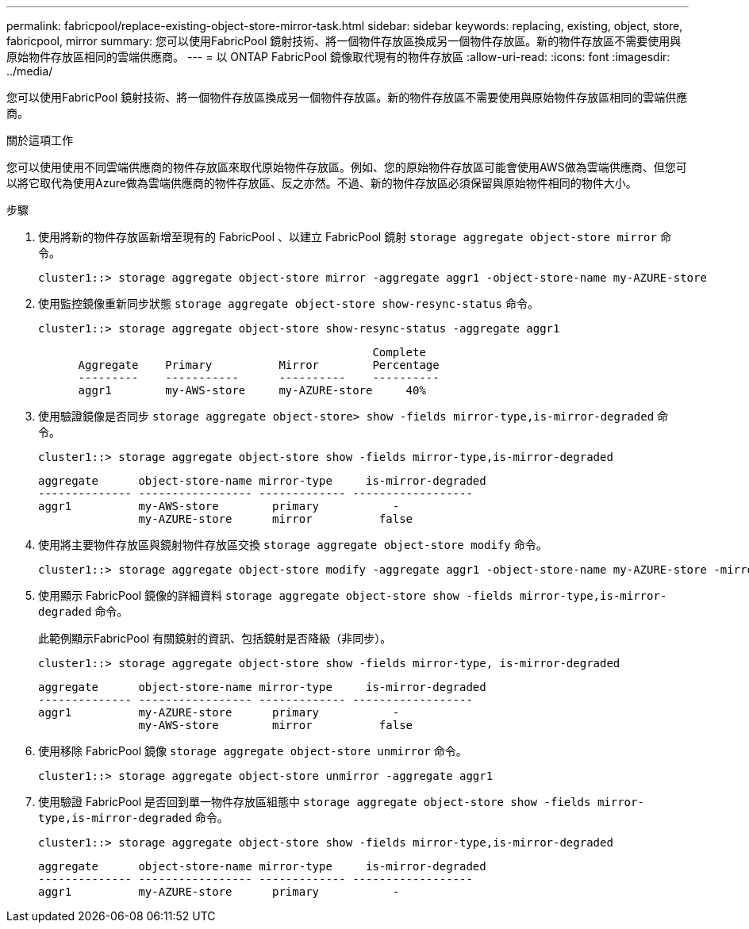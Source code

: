 ---
permalink: fabricpool/replace-existing-object-store-mirror-task.html 
sidebar: sidebar 
keywords: replacing, existing, object, store, fabricpool, mirror 
summary: 您可以使用FabricPool 鏡射技術、將一個物件存放區換成另一個物件存放區。新的物件存放區不需要使用與原始物件存放區相同的雲端供應商。 
---
= 以 ONTAP FabricPool 鏡像取代現有的物件存放區
:allow-uri-read: 
:icons: font
:imagesdir: ../media/


[role="lead"]
您可以使用FabricPool 鏡射技術、將一個物件存放區換成另一個物件存放區。新的物件存放區不需要使用與原始物件存放區相同的雲端供應商。

.關於這項工作
您可以使用使用不同雲端供應商的物件存放區來取代原始物件存放區。例如、您的原始物件存放區可能會使用AWS做為雲端供應商、但您可以將它取代為使用Azure做為雲端供應商的物件存放區、反之亦然。不過、新的物件存放區必須保留與原始物件相同的物件大小。

.步驟
. 使用將新的物件存放區新增至現有的 FabricPool 、以建立 FabricPool 鏡射 `storage aggregate object-store mirror` 命令。
+
[listing]
----
cluster1::> storage aggregate object-store mirror -aggregate aggr1 -object-store-name my-AZURE-store
----
. 使用監控鏡像重新同步狀態 `storage aggregate object-store show-resync-status` 命令。
+
[listing]
----
cluster1::> storage aggregate object-store show-resync-status -aggregate aggr1
----
+
[listing]
----
                                                  Complete
      Aggregate    Primary          Mirror        Percentage
      ---------    -----------      ----------    ----------
      aggr1        my-AWS-store     my-AZURE-store     40%
----
. 使用驗證鏡像是否同步 `storage aggregate object-store> show -fields mirror-type,is-mirror-degraded` 命令。
+
[listing]
----
cluster1::> storage aggregate object-store show -fields mirror-type,is-mirror-degraded
----
+
[listing]
----
aggregate      object-store-name mirror-type     is-mirror-degraded
-------------- ----------------- ------------- ------------------
aggr1          my-AWS-store        primary           -
               my-AZURE-store      mirror          false
----
. 使用將主要物件存放區與鏡射物件存放區交換 `storage aggregate object-store modify` 命令。
+
[listing]
----
cluster1::> storage aggregate object-store modify -aggregate aggr1 -object-store-name my-AZURE-store -mirror-type primary
----
. 使用顯示 FabricPool 鏡像的詳細資料 `storage aggregate object-store show -fields mirror-type,is-mirror-degraded` 命令。
+
此範例顯示FabricPool 有關鏡射的資訊、包括鏡射是否降級（非同步）。

+
[listing]
----
cluster1::> storage aggregate object-store show -fields mirror-type, is-mirror-degraded
----
+
[listing]
----
aggregate      object-store-name mirror-type     is-mirror-degraded
-------------- ----------------- ------------- ------------------
aggr1          my-AZURE-store      primary           -
               my-AWS-store        mirror          false
----
. 使用移除 FabricPool 鏡像 `storage aggregate object-store unmirror` 命令。
+
[listing]
----
cluster1::> storage aggregate object-store unmirror -aggregate aggr1
----
. 使用驗證 FabricPool 是否回到單一物件存放區組態中 `storage aggregate object-store show -fields mirror-type,is-mirror-degraded` 命令。
+
[listing]
----
cluster1::> storage aggregate object-store show -fields mirror-type,is-mirror-degraded
----
+
[listing]
----
aggregate      object-store-name mirror-type     is-mirror-degraded
-------------- ----------------- ------------- ------------------
aggr1          my-AZURE-store      primary           -
----

